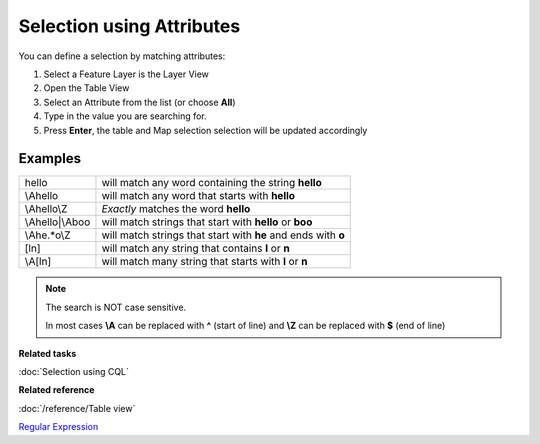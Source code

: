 Selection using Attributes
##########################

You can define a selection by matching attributes:

#. Select a Feature Layer is the Layer View
#. Open the Table View
#. Select an Attribute from the list (or choose **All**)
#. Type in the value you are searching for.
#. Press **Enter**, the table and Map selection selection will be updated accordingly

Examples
--------

+--------------------+-----------------------------------------------------------------+
| hello              | will match any word containing the string **hello**             |
+--------------------+-----------------------------------------------------------------+
| \\Ahello           | will match any word that starts with **hello**                  |
+--------------------+-----------------------------------------------------------------+
| \\Ahello\\Z        | *Exactly* matches the word **hello**                            |
+--------------------+-----------------------------------------------------------------+
| \\Ahello\|\\Aboo   | will match strings that start with **hello** or **boo**         |
+--------------------+-----------------------------------------------------------------+
| \\Ahe.\*o\\Z       | will match strings that start with **he** and ends with **o**   |
+--------------------+-----------------------------------------------------------------+
| [ln]               | will match any string that contains **l** or **n**              |
+--------------------+-----------------------------------------------------------------+
| \\A[ln]            | will match many string that starts with **l** or **n**          |
+--------------------+-----------------------------------------------------------------+

.. note::
   The search is NOT case sensitive.

   In most cases **\\A** can be replaced with **^** (start of line) and **\\Z** can be replaced with **$** (end of line)

**Related tasks**

:doc:`Selection using CQL`

**Related reference**

:doc:`/reference/Table view`

`Regular Expression <http://en.wikipedia.org/wiki/Regular_expression>`_
